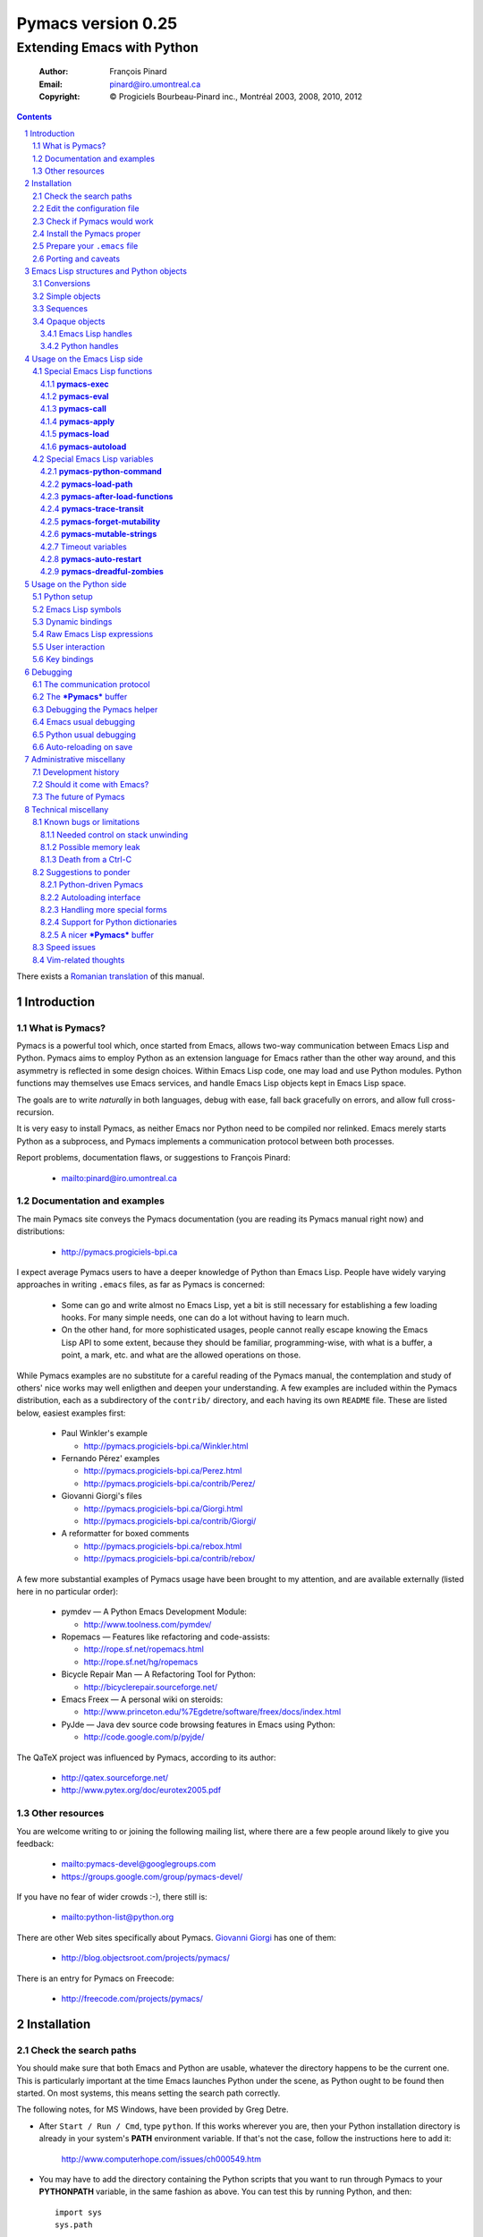 .. role:: code(strong)
.. role:: file(literal)
.. role:: var(emphasis)

================================================================
Pymacs version 0.25
================================================================

---------------------------
Extending Emacs with Python
---------------------------

  :Author: François Pinard
  :Email: pinard@iro.umontreal.ca
  :Copyright: © Progiciels Bourbeau-Pinard inc., Montréal 2003, 2008, 2010, 2012

.. contents::
.. sectnum::
..

There exists a `Romanian translation`__ of this manual.

__ http://webhostinggeeks.com/science/pymacs-framework-ro
.. By `Alexander Ovsov` alovsov@gmail.com

Introduction
============

What is Pymacs?
---------------

Pymacs is a powerful tool which, once started from Emacs, allows two-way
communication between Emacs Lisp and Python.  Pymacs aims to employ
Python as an extension language for Emacs rather than the other way
around, and this asymmetry is reflected in some design choices.  Within
Emacs Lisp code, one may load and use Python modules.  Python functions
may themselves use Emacs services, and handle Emacs Lisp objects kept in
Emacs Lisp space.

The goals are to write *naturally* in both languages, debug with ease,
fall back gracefully on errors, and allow full cross-recursion.

It is very easy to install Pymacs, as neither Emacs nor Python need to
be compiled nor relinked.  Emacs merely starts Python as a subprocess,
and Pymacs implements a communication protocol between both processes.

Report problems, documentation flaws, or suggestions to François Pinard:

  + mailto:pinard@iro.umontreal.ca

Documentation and examples
--------------------------

The main Pymacs site conveys the Pymacs documentation (you are reading
its Pymacs manual right now) and distributions:

  + http://pymacs.progiciels-bpi.ca

I expect average Pymacs users to have a deeper knowledge of Python
than Emacs Lisp.  People have widely varying approaches in writing
:file:`.emacs` files, as far as Pymacs is concerned:

  + Some can go and write almost no Emacs Lisp, yet a bit is still
    necessary for establishing a few loading hooks.  For many simple
    needs, one can do a lot without having to learn much.

  + On the other hand, for more sophisticated usages, people cannot
    really escape knowing the Emacs Lisp API to some extent, because they
    should be familiar, programming-wise, with what is a buffer, a point,
    a mark, etc. and what are the allowed operations on those.

While Pymacs examples are no substitute for a careful reading of the
Pymacs manual, the contemplation and study of others' nice works may
well enligthen and deepen your understanding.  A few examples are
included within the Pymacs distribution, each as a subdirectory of the
:file:`contrib/` directory, and each having its own :file:`README` file.
These are listed below, easiest examples first:

  + Paul Winkler's example

    + http://pymacs.progiciels-bpi.ca/Winkler.html

  + Fernando Pérez' examples

    + http://pymacs.progiciels-bpi.ca/Perez.html
    + http://pymacs.progiciels-bpi.ca/contrib/Perez/

  + Giovanni Giorgi's files

    + http://pymacs.progiciels-bpi.ca/Giorgi.html
    + http://pymacs.progiciels-bpi.ca/contrib/Giorgi/

  + A reformatter for boxed comments

    + http://pymacs.progiciels-bpi.ca/rebox.html
    + http://pymacs.progiciels-bpi.ca/contrib/rebox/

A few more substantial examples of Pymacs usage have been brought to my
attention, and are available externally (listed here in no particular
order):

  + pymdev — A Python Emacs Development Module:

    + http://www.toolness.com/pymdev/

  + Ropemacs — Features like refactoring and code-assists:

    + http://rope.sf.net/ropemacs.html
    + http://rope.sf.net/hg/ropemacs

  + Bicycle Repair Man — A Refactoring Tool for Python:

    + http://bicyclerepair.sourceforge.net/

  + Emacs Freex — A personal wiki on steroids:

    + http://www.princeton.edu/%7Egdetre/software/freex/docs/index.html

  + PyJde — Java dev source code browsing features in Emacs using Python:

    + http://code.google.com/p/pyjde/

The QaTeX project was influenced by Pymacs, according to its author:

  + http://qatex.sourceforge.net/
  + http://www.pytex.org/doc/eurotex2005.pdf

Other resources
---------------

You are welcome writing to or joining the following mailing list, where
there are a few people around likely to give you feedback:

  + mailto:pymacs-devel@googlegroups.com
  + https://groups.google.com/group/pymacs-devel/

If you have no fear of wider crowds :-), there still is:

  + mailto:python-list@python.org

There are other Web sites specifically about Pymacs. `Giovanni Giorgi`__
has one of them:

  + http://blog.objectsroot.com/projects/pymacs/

__ http://blog.objectsroot.com/

There is an entry for Pymacs on Freecode:

  + http://freecode.com/projects/pymacs/

Installation
============

Check the search paths
----------------------

You should make sure that both Emacs and Python are usable, whatever the
directory happens to be the current one.  This is particularly important
at the time Emacs launches Python under the scene, as Python ought to be
found then started.  On most systems, this means setting the search path
correctly.

The following notes, for MS Windows, have been provided by Greg Detre.

+ After ``Start / Run / Cmd``, type ``python``.  If this works
  wherever you are, then your Python installation directory is already
  in your system's :code:`PATH` environment variable.  If that's not the
  case, follow the instructions here to add it:

    http://www.computerhope.com/issues/ch000549.htm

+ You may have to add the directory containing the Python scripts that
  you want to run through Pymacs to your :code:`PYTHONPATH` variable,
  in the same fashion as above.  You can test this by running Python,
  and then::

   import sys
   sys.path

  or just::

   import my_python_scripts

  from somewhere besides your scripts directory.

Edit the configuration file
---------------------------

In most cases, you may safely skip this step, as it is only needed in
unusual, problematic circumstances.  Merely check that none of the
following applies to you.

  + Under Aquamacs (which is a MacOS X native port of Emacs), it has
    been reported that one gets `Lisp nesting exceeds max-lisp-eval-depth`
    messages while interactively requesting the documentation for Lisp
    functions (we do not know why).  If you have this problem, edit file
    :file:`ppppconfig.py`, locate the line defining :code:`DEFADVICE_OK`,
    make sure it gets the string ``'nil'`` as a value, instead of the
    string ``'t'``, then save the edited file before proceeding further.
    This should work around the problem.  The price to pay is that you
    will not get the Python docstring for modules imported through Pymacs.

Check if Pymacs would work
--------------------------

To know, before installing Pymacs, if it would work on your system, try
the validation suite by running ``make check``.  The suite is fairly
elementary, but nevertheless, it is able to detect some common show
stoppers.  To check a particular Emacs and Python combination, use
``make check EMACS=some_Emacs PYTHON=some_Python``.

If ``PYTHON`` is left unset or empty, then the command for starting the
Pymacs helper is ``python``.  Otherwise, it may be set to give the full
path of the Python executable if it exists at some location outside the
program search path.  It may also be given when the interpreter name is
different, for exemple when the Python version is part of the program
name.

If ``EMACS`` is left unset or empty, then the command for starting the
Emacs editor is ``emacs``.  For normal Pymacs usage, Emacs is launched
by the user long before Pymacs is itself started, and consequently,
there is absolutely no need to tell Pymacs which Emacs is needed.  For
the validation suite however, it may be set to give the full path of
the executable if the Emacs program exists at some location outside
the program search path.  It may also be given when the editor name is
different, for example when the Emacs version is part of the program
name, or when this is a different editor.  For example, ``make check
EMACS=xemacs`` runs the validation suite using ``xemacs`` for an editor.

The remaining of this section may be safely be skipped for mere Pymacs
installation.

I did not base the validation suite on Junit (the Python unit testing
framework is a re-implementation of it), but on Codespeak's pylib
:file:`py.test`, which is much simpler, and still very powerful.  The
:code:`pylib` project is driven by Holge Kregel, but attracted some
Python brains, like Armin Rigo (known for Psyco, among other things --
I think his :code:`lsprof` has also been added to Python 2.5 under the
name :code:`cProfile`).  This gang addresses overdone/heavy methods in
Python, and do them better.  Even :file:`py.test` is a bit more complex
that I would want, and has (or at least had) flaws on the Unicode side,
so I rewrote my own, as a simple single file.  I merely translated it
from French to English, to make it more distributable within Pymacs.

I initially tried using Emacs stdin and stdout for communicating
expressions to evaluate and getting back results, from within the
validation suite.  This did not prove useful so, so after some fight, I
reluctantly put this avenue aside.  Currently, the suite writes problems
in files, for Emacs to read, and Emacs writes replies in files, for the
suite to check.  Busy waiting (with small sleep added in the loops) is
used on both sides.  This is all too heavy, and it slows down the suite.
Hopefully, the suite is not run often, this is not a real problem.

Install the Pymacs proper
-------------------------

Pymacs is lean.  Putting the documentation and administrative
files aside, there is one Python file and one Emacs Lisp file to it, to
be installed in turn.  Always start with the Python file.

+ For the Python part

  From the top-level of the Pymacs distribution, execute ``make
  install``.  If you do not have a Make program (Microsoft Windows?)
  read the ``Makefile`` file and emulate what ``make install`` does,
  maybe something like this::

    python pppp -C ppppconfig.py \
      Pymacs.py.in pppp.rst.in pymacs.el.in pymacs.rst.in contrib tests
    python setup.py install

  Without ``make install``, you might also have to combine the two first
  lines above into a single longer one, without the backslash.

  If the Python interpreter has a non-standard name or
  location, rather do ``make install PYTHON=Some_Python`` (see the
  previous section for a discussion).  First, the script copies a few
  source files while configuring them: it presets the version string and
  the name of the Python interpreter, it also adapts the Python source
  code which might differ, for example, between Python 2 and Python 3.
  Second, it installs the Python file through the Python standard
  Distutils tool.  To get an option reminder, do ``python setup.py
  install --help``.  Consult the Distutils documentation if you need
  more information about this.

  That's normally all to it.  To check that :file:`Pymacs.py` is
  properly installed, start an interactive Python session and type
  ``from Pymacs import lisp``: you should not receive any error.

  A special difficulty arises when the particular Python you use
  does not have Distutils already installed.  In such a case, ``make
  install`` prints a warning, leaving to you the task of figuring out
  where the ``Pymacs/`` directory is best copied, and making that copy.

+ For the Emacs part

  This is usually done by hand now.  First select some directory along
  the list kept in your Emacs :code:`load-path`, for which you have
  write access, and copy file :file:`pymacs.el` in that directory.

  If you want speed, you should ideally byte-compile this file.  To do
  so, go to that directory, launch Emacs, then give the command ``M-x
  byte-compile-file RET pymacs.el RET``.  If for some reason you intend
  to such commands often, you could create a little script to do so.
  Here is an example of such a script, assuming here that you use Emacs
  and want to install in directory :file:`~/share/emacs/lisp/`::

    #!/bin/bash
    cp pymacs.el ~/share/emacs/lisp/
    emacs -batch -eval '(byte-compile-file "~/share/emacs/lisp/pymacs.el")'

  You should be done now.  To check that :file:`pymacs.el` is properly
  installed, return to your usual directories, start Emacs and give
  it the command ``M-x load-library RET pymacs RET``: you should not
  receive any error.

Some features from previous Pymacs releases have been dropped:

+ Environment variable ``PYMACS_EMACS`` is gone, and environment
  variable ``PYMACS_PYTHON`` is usually not needed.

+ There used to be a script for installing the Emacs Lisp file.  As it
  was difficult to get it right in all circumstances; the script grew
  an interactive mode and lot of options.  This is just not worth the
  complexity, so this script is now gone.

+ Examples were all installed automatically, but at least for some of
  them, this was more pollution than help.  You may browse the contents of
  the :file:`contrib/` directory to learn about available examples.

Prepare your :file:`.emacs` file
--------------------------------

The :file:`.emacs` file is not given in the distribution, you likely
have one already in your home directory.  You need to add these lines::

  (autoload 'pymacs-apply "pymacs")
  (autoload 'pymacs-call "pymacs")
  (autoload 'pymacs-eval "pymacs" nil t)
  (autoload 'pymacs-exec "pymacs" nil t)
  (autoload 'pymacs-load "pymacs" nil t)
  (autoload 'pymacs-autoload "pymacs")
  ;;(eval-after-load "pymacs"
  ;;  '(add-to-list 'pymacs-load-path YOUR-PYMACS-DIRECTORY"))

If you plan to use a special directory to hold your own Pymacs code in
Python, which should be searched prior to the usual Python import search
path, then uncomment the last two lines (by removing the semi-colons)
and replace :var:`YOUR-PYMACS-DIRECTORY` by the name of your special
directory.  If the file :file:`~/.emacs` does not exist, merely create
it with the above lines.  You are now all set to use Pymacs.

To check this, start a fresh Emacs session, and type ``M-x
pymacs-eval RET``.  Emacs should prompt you for a Python expression.
Try ``repr(2L**111) RET`` (rather use ``repr(2**111) RET``
if you are using Python 3).  The mini buffer should display
`"2596148429267413814265248164610048L"` (yet there is no ``L`` suffix
in Python 3).

Let's do a second test.  Whether in the same Emacs session or not, ``M-x
pymacs-load RET`` should prompt you for a Python module name.  Reply
``os RET RET`` (the second ``RET`` is for accepting the default prefix).
This should have the effect of importing the Python :code:`os` module
within Emacs.  Typing ``M-: (os-getcwd) RET`` should echo the current
directory in the message buffer, as returned by the :code:`os.getcwd`
Python function.

Porting and caveats
-------------------

Pymacs has been initially developed on Linux, Python 1.5.2, and Emacs
20, and is currently developed using Python 2.6, Python 3.1, Emacs 23.1
and XEmacs 21.4.  It is expected to work out of the box on many flavours
of Unix, MS Windows and Mac OSX, and also on many version of Python,
Emacs and XEmacs.

Pymacs 0.26 requires Python 2.6 or better, and Python 3 is supported
since Pymacs 0.25.  For an older Python 2 distribution, you might
decide for an older Pymacs as well; it is rather easy to fetch any
older Pymacs version using GitHub facilities.  If you use something
older than Python 2.2, you'll have to jump before Pymacs 0.23.

Pymacs uses Emacs weak hash tables.  It can run without them, but then,
complex Python objects transmitted to Emacs will tie Python memory
forever.  It should not be a practical problem in most simple cases.
Some later versions of Emacs 20 silently create ordinary tables when
asked for weak hash tables.  Older Emacses do not have hash tables.

In earlier versions, Pymacs was installing a :file:`Pymacs` Python
package holding a single :file:`pymacs.py` file (besides the
mandatory :file:`__init__.py`).  This is now replaced by a single
:file:`Pymacs.py` file, and because of the capitalisation, the API did
not need to change.

Emacs Lisp structures and Python objects
========================================

Conversions
-----------

Whenever Emacs Lisp calls Python functions giving them arguments, these
arguments are Emacs Lisp structures that should be converted into Python
objects in some way.  Conversely, whenever Python calls Emacs Lisp
functions, the arguments are Python objects that should be received
as Emacs Lisp structures.  We need some conventions for doing such
conversions.

Conversions generally transmit mutable Emacs Lisp structures as mutable
objects on the Python side, in such a way that transforming the object
in Python will effectively transform the structure on the Emacs Lisp
side (strings are handled a bit specially however, see below).  The
other way around, Python objects transmitted to Emacs Lisp often loose
their mutability, so transforming the Emacs Lisp structure is not
reflected on the Python side.

Pymacs sticks to standard Emacs Lisp, it explicitly avoids various Emacs
Lisp extensions.  One goal for many Pymacs users is taking some distance
from Emacs Lisp, so Pymacs is not overly pushing users deeper into it.

Simple objects
--------------

Emacs Lisp :code:`nil` and the equivalent Emacs Lisp ``()`` yield Python
:code:`None`.  Python :code:`None`, Python :code:`False` and the Python
empty list ``[]`` are returned as :code:`nil` in Emacs Lisp.  Notice
the assymetry, in that three different Python objects are mapped into
a single Emacs Lisp object.  So, neither :code:`False` nor ``[]`` are
likely produced by automatic conversions from Emacs Lisp to Python.

Emacs Lisp :code:`t` yields Python :code:`True`.  Python :code:`True` is
returned as :code:`t` in Emacs Lisp.

Emacs Lisp numbers, either integer or floating, are converted in
equivalent Python numbers.  Emacs Lisp characters are really numbers
and yield Python numbers.  In the other direction, Python numbers are
converted into Emacs Lisp numbers, with the exception of long Python
integers and complex numbers.

Emacs Lisp strings are usually converted into equivalent Python strings.
As Python strings do not have text properties, these are not reflected.
This may be changed by setting the :code:`pymacs-mutable-strings`
option: if this variable is not :code:`nil`, Emacs Lisp strings are
then transmitted opaquely.  Python strings are always converted into
Emacs Lisp strings.  Python releases before version 3 make a distinction
between Unicode and narrow strings: Unicode strings are then produced
on the Python side for Emacs Lisp multi-byte strings, but only when
they do not fit in ASCII, otherwise Python narrow strings are produced.
Conversely, Emacs Lisp multi-byte strings are produced for Python
strings, but only when they do not fit ASCII, otherwise Emacs Lisp
uni-byte strings are produced.  Currently, Pymacs behaviour is undefined
for users wandering outside the limits of Emacs' :code:`utf-8` coding
system.

Emacs Lisp symbols yield ``lisp[STRING]`` notations on the Python
side, where :var:`STRING` names the symbol.  In the other direction,
Python ``lisp[STRING]`` corresponds to an Emacs Lisp symbol printed
with that :var:`STRING` which, of course, should then be a valid Emacs
Lisp symbol name.  As a convenience, ``lisp.SYMBOL`` on the Python side
yields an Emacs Lisp symbol with underscores replaced with hyphens;
this convention is welcome, as Emacs Lisp programmers commonly prefer
using dashes, where Python programmers use underlines.  Of course, this
``lisp.SYMBOL`` notation is only usable when the :var:`SYMBOL` is a
valid Python identifier, while not being a Python keyword.

Sequences
---------

The case of strings has been discussed in the previous section.

Proper Emacs Lisp lists, those for which the :code:`cdr` of last cell
is :code:`nil`, are normally transmitted opaquely to Python.  If
:code:`pymacs-forget-mutability` is set, or if Python later asks for
these to be expanded, proper Emacs Lisp lists get converted into Python
lists, if we except the empty list, which is always converted as Python
:code:`None`.  In the other direction, Python lists are always converted
into proper Emacs Lisp lists.

Emacs Lisp vectors are normally transmitted opaquely to Python.
However, if :code:`pymacs-forget-mutability` is set, or if Python
later asks for these to be expanded, Emacs Lisp vectors get converted
into Python tuples.  In the other direction, Python tuples are always
converted into Emacs Lisp vectors.

Remember the rule: `Round parentheses correspond to square brackets!`.
It works for lists, vectors, tuples, seen from either Emacs Lisp or
Python.

The above choices were debatable.  Since Emacs Lisp proper lists
and Python lists are the bread-and-butter of algorithms modifying
structures, at least in my experience, I guess they are more naturally
mapped into one another, this spares many casts in practice.  While in
Python, the most usual idiom for growing lists is appending to their
end, the most usual idiom in Emacs Lisp to grow a list is by cons'ing
new items at its beginning::

  (setq accumulator (cons 'new-item accumulator))

or more simply::

  (push 'new-item accumulator)

So, in case speed is especially important and many modifications
happen in a row on the same side, while order of elements ought to
be preserved, some ``(nreverse ...)`` on the Emacs Lisp side or
``.reverse()`` on the Python side might be needed.  Surely, proper
lists in Emacs Lisp and lists in Python are the normal structure for
which length is easily modified.

We cannot so easily change the size of a vector, the same as it is a bit
more of a stunt to *modify* a tuple.  The shape of these objects is
fixed.  Mapping vectors to tuples, which is admittedly strange, will
only be done if the Python side requests an expanded copy, otherwise an
opaque Emacs Lisp object is seen in Python.  In the other direction,
whenever an Emacs Lisp vector is needed, one has to write
``tuple(python_list)`` while transmitting the object.  Such
transmissions are most probably to be unusual, as people are not going
to blindly transmit whole big structures back and forth between Emacs
and Python, they would rather do it once in a while only, and do only
local modifications afterwards.  The infrequent casting to :code:`tuple`
for getting an Emacs Lisp vector seems to suggest that we did a
reasonable compromise.

In Python, both tuples and lists have O(1) access, so there is no real
speed consideration there.  Emacs Lisp is different: vectors have
O(1) access while lists have O(N) access.  The rigidity of Emacs Lisp
vectors is such that people do not resort to vectors unless there
is a speed issue, so in real Emacs Lisp practice, vectors are used
rather parsimoniously.  So much, in fact, that Emacs Lisp vectors are
overloaded for what they are not meant: for example, very small vectors
are used to represent X events in key-maps, programmers only want to
test vectors for their type, or users just like bracketed syntax.  The
speed of access is hardly an issue then.

Opaque objects
--------------

Emacs Lisp handles
,,,,,,,,,,,,,,,,,,

When a Python function is called from Emacs Lisp, the function arguments
have already been converted to Python types from Emacs Lisp types and
the function result is going to be converted back to Emacs Lisp.

Several Emacs Lisp objects do not have Python equivalents, like for
Emacs windows, buffers, markers, overlays, etc.  It is nevertheless
useful to pass them to Python functions, hoping that these Python
functions will *operate* on these Emacs Lisp objects.  Of course, the
Python side may not itself modify such objects, it has to call for
Emacs services to do so.  Emacs Lisp handles are a mean to ease this
communication.

Whenever an Emacs Lisp object may not be converted to a Python object,
an Emacs Lisp handle is created and used instead.  Whenever that Emacs
Lisp handle is returned into Emacs Lisp from a Python function, or
is used as an argument to an Emacs Lisp function from Python, the
original Emacs Lisp object behind the Emacs Lisp handle is automatically
retrieved.

Emacs Lisp handles are either instances of the internal :code:`Lisp`
class, or of one of its subclasses.  If :var:`OBJECT` is an Emacs
Lisp handle, and if the underlying Emacs Lisp object is an Emacs
Lisp sequence, then whenever ``OBJECT[INDEX]``, ``OBJECT[INDEX] =
VALUE`` and ``len(OBJECT)`` are meaningful, these may be used to
fetch or alter an element of the sequence directly in Emacs Lisp
space.  Also, if :var:`OBJECT` corresponds to an Emacs Lisp function,
``OBJECT(ARGUMENTS)`` may be used to apply the Emacs Lisp function over
the given arguments.  Since arguments have been evaluated the Python
way on the Python side, it would be conceptual overkill evaluating them
again the Emacs Lisp way on the Emacs Lisp side, so Pymacs manage to
quote arguments for defeating Emacs Lisp evaluation.  The same logic
applies the other way around.

Emacs Lisp handles have a ``value()`` method, which merely returns
self.  They also have a ``copy()`` method, which tries to *open
the box* if possible.  Emacs Lisp proper lists are turned into Python
lists, Emacs Lisp vectors are turned into Python tuples.  Then,
modifying the structure of the copy on the Python side has no effect on
the Emacs Lisp side.

For Emacs Lisp handles, ``str()`` returns an Emacs Lisp representation
of the handle which should be :code:`eq` to the original object if
read back and evaluated in Emacs Lisp. ``repr()`` returns a Python
representation of the expanded Emacs Lisp object.  If that Emacs Lisp
object has an Emacs Lisp representation which Emacs Lisp could read
back, then ``repr()`` value is such that it could be read back and
evaluated in Python as well, this would result in another object which
is :code:`equal` to the original, but not necessarily :code:`eq`.

Python handles
,,,,,,,,,,,,,,

The same as Emacs Lisp handles are useful for handling Emacs Lisp
objects on the Python side, Python handles are useful for handling
Python objects on the Emacs Lisp side.

Many Python objects do not have direct Emacs Lisp equivalents, including
long integers, complex numbers, modules, classes, instances and surely a
lot of others.  When such are being transmitted to the Emacs Lisp side,
Pymacs use Python handles.  These are automatically recovered into the
original Python objects whenever transmitted back to Python, either as
arguments to a Python function, as the Python function itself, or as the
return value of an Emacs Lisp function called from Python.

The objects represented by these Python handles may be inspected or
modified using the basic library of Python functions.  For example, in::

  (pymacs-exec "import re")
  (setq matcher (pymacs-eval "re.compile('PATTERN').match"))
  (pymacs-call matcher ARGUMENT)

the :code:`setq` line above could be decomposed into::

  (setq compiled (pymacs-eval "re.compile('PATTERN')")
        matcher (pymacs-call "getattr" compiled "match"))

This example shows that one may use :code:`pymacs-call` with
:code:`getattr` as the function, to get a wanted attribute for a Python
object.

Usage on the Emacs Lisp side
============================

Special Emacs Lisp functions
----------------------------

Pymacs is mainly launched and used through a few special functions,
among all those added by Pymacs for Emacs Lisp.  These few imported
functions are listed and detailed in the following subsections.  They
really are the preferred way to call Python services with Pymacs.

Even then, we do not expect that :code:`pymacs-exec`,
:code:`pymacs-eval`, :code:`pymacs-call` or :code:`pymacs-apply` will
be much used, if ever, in most Pymacs applications.  In practice, the
Emacs Lisp side of a Pymacs application might call either
:code:`pymacs-autoload` or :code:`pymacs-load` a few times for linking
into the Python modules, with the indirect effect of defining
trampoline functions for these modules on the Emacs Lisp side, which
can later be called like usual Emacs Lisp functions.

:code:`pymacs-exec`
,,,,,,,,,,,,,,,,,,,

Function ``(pymacs-exec TEXT)`` gets :var:`TEXT` executed as a Python
statement, and its value is always :code:`nil`.  So, this function may
only be useful because of its possible side effects on the Python side.

This function may also be called interactively::

  M-x pymacs-exec RET TEXT RET

:code:`pymacs-eval`
,,,,,,,,,,,,,,,,,,,

Function ``(pymacs-eval TEXT)`` gets :var:`TEXT` evaluated as a Python
expression, and returns the value of that expression converted back to
Emacs Lisp.

This function may also be called interactively::

  M-x pymacs-eval RET TEXT RET

:code:`pymacs-call`
,,,,,,,,,,,,,,,,,,,

Function ``(pymacs-call FUNCTION ARGUMENT...)`` will get Python to
apply the given :var:`FUNCTION` over zero or more :var:`ARGUMENT`.
:var:`FUNCTION` is either a string holding Python source code for a
function (like a mere name, or even an expression), or else, a Python
handle previously received from Python, and hopefully holding a callable
Python object.  Each :var:`ARGUMENT` gets separately converted to Python
before the function is called. :code:`pymacs-call` returns the resulting
value of the function call, converted back to Emacs Lisp.

:code:`pymacs-apply`
,,,,,,,,,,,,,,,,,,,,

Function ``(pymacs-apply FUNCTION ARGUMENTS)`` will get Python to
apply the given :var:`FUNCTION` over the given :var:`ARGUMENTS`.
:var:`ARGUMENTS` is a list containing all arguments, or :code:`nil`
if there is none.  Besides arguments being bundled together
instead of given separately, the function acts pretty much like
:code:`pymacs-call`.

:code:`pymacs-load`
,,,,,,,,,,,,,,,,,,,

Function ``(pymacs-load MODULE PREFIX)`` imports the Python
:var:`MODULE` into Emacs Lisp space. :var:`MODULE` is the name of the
file containing the module, without any :file:`.py` or :file:`.pyc`
extension.  If the directory part is omitted in :var:`MODULE`, the
module will be looked into the current Python search path.  Dot notation
may be used when the module is part of a package.  Each top-level
function in the module produces a trampoline function in Emacs Lisp
having the same name, except that underlines in Python names are
turned into dashes in Emacs Lisp, and that :var:`PREFIX` is uniformly
added before the Emacs Lisp name (as a way to avoid name clashes).
:var:`PREFIX` may be omitted, in which case it defaults to base name
of :var:`MODULE` with underlines turned into dashes, and followed by a
dash.

Note that :code:`pymacs-load` has the effect of declaring the module
variables and methods on the Emacs Lisp side, but it does *not* declare
anything on the Python side.  Of course, Python imports the module
before making it available for Emacs, but there is no Pymacs ready
variable on the Python side holding that module.  If you need to import
:var:`MODULE` in a variable on the Python side, the proper incantation
is ``(pymacs-exec "import MODULE")``.  And of course, this latter
statement does not declare anything on the Emacs Lisp side.

Whenever :code:`pymacs_load_hook` is defined in the loaded
Python module, :code:`pymacs-load` calls it without arguments,
but before creating the Emacs view for that module.  So, the
:code:`pymacs_load_hook` function may create new definitions or even add
:code:`interaction` attributes to functions.

The return value of a successful :code:`pymacs-load` is the module
object.  An optional third argument, :var:`noerror`, when given and not
:code:`nil`, will have :code:`pymacs-load` to return :code:`nil` instead
of raising an error, if the Python module could not be found.

When later calling one of these trampoline functions, all provided
arguments are converted to Python and transmitted, and the function
return value is later converted back to Emacs Lisp.  It is left to
the Python side to check for argument consistency.  However, for an
interactive function, the interaction specification drives some checking
on the Emacs Lisp side.  Currently, there is no provision for collecting
keyword arguments in Emacs Lisp.

This function may also be called interactively::

  M-x pymacs-load RET MODULE RET PREFIX RET

If you find yourself using :code:`pymacs-call` a lot for builtin Python
functions, you might rather elect to import all Python builtin functions
and definitions directly into Emacs Lisp space, and call them directly
afterwards.  Here is a recipe (use the first line for Python 2, or the
second line for Python 3)::

  M-x pymacs-load RET __builtin__ RET py- RET
  M-x pymacs-load RET builtins RET py- RET

After such a command, calling the function ``py-getattr``, say, with an
opaque Python object and with a string naming an attribute, returns the
value of that attribute for that object.

:code:`pymacs-autoload`
,,,,,,,,,,,,,,,,,,,,,,,

Function ``(pymacs-autoload FUNCTION MODULE PREFIX DOCSTRING
INTERACTIVE)`` is meant to mimic the functionality of the standard
Emacs :code:`autoload` function.

It declares :var:`FUNCTION` to be autoloaded from the specified Python
:var:`MODULE`.  The :code:`pymacs-load` for this module is delayed
until :var:`FUNCTION` is actually called.  Of course, if there are
many such functions declared as autoloading the module, calling any of
them will then load the module and resolve the autoloading for all of
them at once.  For the meaning of the optional :var:`PREFIX` argument,
see the documentation for the :code:`pymacs-load` function above.

Before the function gets loaded for real, Emacs may still provide a
documentation for it, which the user gives through the contents of the
optional :var:`DOCSTRING`.  Emacs also needs to know if the function
may be called interactively and, when this is the case, the arguments
it may accept.  If the :var:`INTERACTIVE` argument is not provided, or
when it is :code:`nil`, the function is not known to be interactive.  A value
of :code:`t` for :var:`INTERACTIVE` means that the function is
interactive, but has no arguments.  Otherwise, :var:`INTERACTIVE`
receives a description of the interaction to interactively get the
function arguments.  See the Emacs documentation for function
:code:`autoload` and :code:`interactive` for more information.

If, at the moment of the :code:`pymacs-autoload` call, :var:`FUNCTION`
is already related to a loaded Python function, the autoloading
declaration is ignored.

Here are examples of usage for the :code:`pymacs-autoload` function::

  (pymacs-autoload 'os-getenv "os" nil nil "sEnv name: ")
  (pymacs-autoload 'posix-getenv "os" "posix-" nil 
      '(list (read-string "Env name: ")))

The second example could be written more simply as in the first
example.  Moreover, both examples of an :var:INTERACTIVE argument are
merely given here for illustration, as the real :code:`os-getenv`
function is *not* interactive.

Leo Liu, who contributed this feature, writes:

  There is one corner case where :code:`pymacs-python-reference` returns
  :code:`nil`.  This happens when a function is defined in using
  ``lisp("""[some lisp code]""")``.  The Ropemacs project `does this`__.
  At the moment :code:`pymacs-autoload` cannot autoload such functions,
  and one cannot write::

    (pymacs-autoload 'ropemacs-mode "ropemacs" "rope-")

  I wonder if :code:`pymacs-python-reference` could return something —
  such as :code:`lisp` maybe — for such cases.

  __ https://bitbucket.org/agr/ropemacs/src/6913282b6166/ropemacs/__init__.py#cl-534

Special Emacs Lisp variables
----------------------------

Users could alter the inner working of Pymacs through a few variables,
these are all documented here.  Except for :code:`pymacs-python-command`
and :code:`pymacs-load-path`, which should be set before calling any
Pymacs function, the value of these variables can be changed at any
time.

:code:`pymacs-python-command`
,,,,,,,,,,,,,,,,,,,,,,,,,,,,,

This variable is initialized with the Python executable that was used
at installation time.  It tells Emacs about the Python interpreter to
launch far starting the Pymacs helper.  The value of this variable may
be overridden by setting the ``PYMACS_PYTHON`` environment variable, yet
in practice, for newer versions of Pymacs, this is rarely needed.

While the Python part of Pymacs is pre-processed and yields different
sources for Python 2 and Python 3 (among other possibilities), the
Emacs part of Pymacs is mostly configured at run time for various Emacs
versions, so the same Emacs source is likely to work unaltered, would it
be for different versions of Emacs and for different versions of Python.
So it makes sense, at least in some special circumstances, giving the
capability of selecting a specific Python interpreter by programmatical
means within Emacs.

:code:`pymacs-load-path`
,,,,,,,,,,,,,,,,,,,,,,,,

Users might want to use special directories for holding their Python
modules, when these modules are meant to be used from Emacs.  Best is to
preset :code:`pymacs-load-path`, :code:`nil` by default, to a list of
these directory names.  (Tilde expansions and such occur automatically.)

Here is how it works.  The first time Pymacs is needed from Emacs, a
Pymacs helper is automatically started as an Emacs subprocess, and
given as arguments all strings in the :code:`pymacs-load-path` list.
These arguments are added at the beginning of :code:`sys.path`, or
moved at the beginning if they were already on :code:`sys.path`.  So
in practice, nothing is removed from :code:`sys.path`.

:code:`pymacs-after-load-functions`
,,,,,,,,,,,,,,,,,,,,,,,,,,,,,,,,,,,

The functions installed on this hook, if any, are run after loading a
Python module.  Each function is called with a single argument, which
is the Python module name, as given as the first argument to
:code:`pymacs-load`.

This hook initially contains no functions.

:code:`pymacs-trace-transit`
,,,,,,,,,,,,,,,,,,,,,,,,,,,,

The :code:`*Pymacs*` buffer, within Emacs, holds a trace of transactions
between Emacs and Python.  When :code:`pymacs-trace-transit` is
:code:`nil`, the buffer only holds the last bi-directional transaction
(a request and a reply).  In this case, it gets erased before each and
every transaction.  If that variable is :code:`t`, all transactions are
kept.  This could be useful for debugging, but the drawback is that
this buffer could grow big over time, to the point of diminishing Emacs
performance.  As a compromise, that variable may also be a cons cell
of integers ``(KEEP . LIMIT)``, in which case the buffer is reduced to
approximately :var:`KEEP` bytes whenever its size exceeds :var:`LIMIT`
bytes, by deleting an integral number of lines from its beginning.  The
default setting for :code:`pymacs-trace-transit` is ``(5000 . 30000)``.

:code:`pymacs-forget-mutability`
,,,,,,,,,,,,,,,,,,,,,,,,,,,,,,,,

The default behaviour of Pymacs is to transmit Emacs Lisp objects to
Python in such a way that they are fully modifiable from the Python
side, would it mean triggering Emacs Lisp functions to act on them.
When :code:`pymacs-forget-mutability` is not :code:`nil`, the behaviour
is changed, and the flexibility is lost.  Pymacs then tries to expand
proper lists and vectors as full copies when transmitting them on the
Python side.  This variable, seen as a user setting, is best left to
:code:`nil`.  It may be temporarily overridden within some functions,
when deemed useful.

There is no corresponding variable from objects transmitted to Emacs
from Python.  Pymacs automatically expands what gets transmitted.
Mutability is preserved only as a side-effect of not having a natural
Emacs Lisp representation for the Python object.  This asymmetry is on
purpose, yet debatable.  Maybe Pymacs could have a variable telling that
mutability is important for Python objects?  That would give Pymacs
users the capability of restoring the symmetry somewhat, yet so far, in
our experience, this has never been needed.

:code:`pymacs-mutable-strings`
,,,,,,,,,,,,,,,,,,,,,,,,,,,,,,

Strictly speaking, Emacs Lisp strings are mutable. Yet, it does not
come naturally to a Python programmer to modify a string *in-place*, as
Python strings are never mutable.  When :code:`pymacs-mutable-strings`
is :code:`nil`, which is the default setting, Emacs Lisp strings are
transmitted to Python as Python strings, and so, loose their mutability.
Moreover, text properties are not reflected on the Python side.  But
if that variable is not :code:`nil`, Emacs Lisp strings are rather
passed as Emacs Lisp handles.  This variable is ignored whenever
:code:`pymacs-forget-mutability` is set.

Timeout variables
,,,,,,,,,,,,,,,,,

Emacs needs to protect itself a bit, in case the Pymacs service program,
which handles the Python side of requests, would not start correctly, or
maybe later die unexpectedly.  So, whenever Emacs reads data coming from
that program, it sets a time limit, and take some action whenever that
time limit expires.  All times are expressed in seconds.

The :code:`pymacs-timeout-at-start` variable defaults to 30 seconds,
this time should only be increased if a given machine is so heavily
loaded that the Pymacs service program has not enough of 30 seconds to
start, in which case Pymacs refuses to work, with an appropriate message
in the mini buffer.

The two remaining timeout variables almost never need to be changed
in practice.  When Emacs is expecting a reply from Python, it might
repeatedly check the status of the Pymacs service program when that
reply is not received fast enough, just to make sure that this program
did not die.  The :code:`pymacs-timeout-at-reply` variable, which
defaults to 5, says how many seconds to wait without checking, while
expecting the first line of a reply.  The :code:`pymacs-timeout-at-line`
variable, which defaults to 2, says how many seconds to wait without
checking, while expecting a line of the reply after the first.

:code:`pymacs-auto-restart`
,,,,,,,,,,,,,,,,,,,,,,,,,,,

The Pymacs helper process is started as soon as it is needed, and gets
associated with the :code:`*Pymacs*` buffer.  When that buffer is
killed, as it occurs automatically whenever the Emacs session is ending,
the Pymacs helper process is killed as well.  Any other disappearance of
the helper is unexpected, and might be the consequence of some error in
the Python side of the user application (or a Pymacs bug, maybe!).

When the Pymacs helper dies, all useful Python objects it might contain
also die with it.  So, after an unexpected death, there might now exist
dangling references in Emacs Lisp space towards vanished Python objects,
and using these references may be fatal to the application.  When the
Pymacs helper dies, the safest thing to do is stopping all Pymacs
functionality and even exiting Emacs.  On the other hand, it is not
always practical having to restart everything in such cases: the user
knows best, and is the one who ultimately decides.

The Pymacs helper death is detected at the time a new Pymacs request
gets initiated from the Emacs side.  Pymacs could not do much without a
Pymacs helper, so it has either to restart a new Pymacs helper, or abort
the Pymacs request.  The variable :code:`pymacs-auto-restart` controls how
this is done.  The possible values are:

  + ``nil`` — the Pymacs request is unconditionally aborted,
  + ``t`` — a new Pymacs helper is silently launched, and the previous helper
    death might well go unnoticed,
  + ``'ask`` — the user interactively decides whether to restart the
    Pymacs helper or not.  This is the default value.

:code:`pymacs-dreadful-zombies`
,,,,,,,,,,,,,,,,,,,,,,,,,,,,,,,

When a Pymacs helper gets restarted in a given Emacs session, brand new
Python objects may be created within that new helper.  There is not
enough information kept on the Emacs Lisp side for the new Pymacs helper
to recreate the useful Python objects which disappeared.  However, there
is enough machinery to recover all their slot numbers (all references to
opaque Python objects from Emacs Lisp space are transmitted in form of
object slot numbers).

The new Pymacs helper is given the list of all previous slot numbers
still referenced from the Emacs side, and is then careful at never
allocating a new Python object using an old slot number, as this might
possibly create fatal confusion.  All the previous slots are initialized
with so-called *zombies* on the Python side.  If Emacs later calls a
vanished Python object, this merely awakes its zombie, which will then
make some noise, then fall asleep again.  The noise has the form of a
diagnostic within the ``*Messages*`` buffer, sometimes visible in the
mini-buffer too, at least when the mini-buffer is not simultaneously
used for some other purpose.

Zombies get more dreadful if :code:`pymacs-dreadful-zombies` is set to a
non-:code:`nil` value.  In this case, calling a vanished Python object
raises an error that will eventually interrupt the current computation.
Such a behaviour might be useful for debugging purposes, or for making
sure that no call to a vanished Python object goes unnoticed.

In previous Pymacs releases, zombies were always dreadful, under the
assumption that calling a vanished object is a real error.  However, it
could cause irritation in some circumstances, like when associated with
frequently triggered Emacs Lisp hook functions.  That's why that, by
default, zombies have been finally turned into more innocuous beings!

Usage on the Python side
========================

Python setup
------------

For Python modules meant to be used from Emacs and which receive nothing
but Emacs :code:`nil`, numbers or strings, or return nothing but Python
:code:`None`, numbers or strings, then Pymacs requires little or no
setup.  Otherwise, use ``from Pymacs import lisp`` at the start of your
module.  If you need more Pymacs features, like the :code:`Let` class,
then write ``from Pymacs import lisp, Let``.

The Pymacs helper runs Python code to serve the Emacs side, and it is
blocked waiting until Emacs sends a request.  Until the Pymacs helper
returns a reply, Emacs is blocked in turn, yet fully listening to serve
eventual Python sub-requests, etc.  So, either Emacs or the Pymacs
helper is active at a given instant, but never both at once.

Unless Emacs has sent a request to the Pymacs helper and is expecting
a reply, it is just not listening to receive Python requests.  So, any
other Python thread may not asynchronously use Pymacs to get Emacs
services.  The design of the Python application should be such that the
communication is always be channelled from the main Python thread.

When Pymacs starts, all process signals are inhibited on the Python
side.  Yet, :code:`SIGINT` gets re-enabled while running user functions.
If the user elects to reactivate some other signal in her Python code,
she should do so as to not damage or severe the communication protocol.

Emacs Lisp symbols
------------------

:code:`lisp` is a special object which has useful built-in magic.  Its
attributes do nothing but represent Emacs Lisp symbols, created on the
fly as needed (symbols also have their built-in magic).

As special cases, ``lisp.nil`` or ``lisp["nil"]`` are the same
as :code:`None`, and ``lisp.t`` or ``lisp["t"]`` are the same as
:code:`True`.  Otherwise, both ``lisp.SYMBOL`` and ``lisp[STRING]``
yield objects of the internal :code:`Symbol` type.  These are genuine
Python objects, that could be referred to by simple Python variables.
One may write ``quote = lisp.quote``, for example, and use ``quote``
afterwards to mean that Emacs Lisp symbol.  If a Python function
received an Emacs Lisp symbol as an argument, it can check with ``==``
if that argument is ``lisp.never`` or ``lisp.ask``, say.  A Python
function may well choose to return some symbol, like ``lisp.always``.

In Python, writing ``lisp.SYMBOL = VALUE`` or ``lisp[STRING] = VALUE``
does assign :var:`VALUE` to the corresponding symbol in Emacs Lisp
space.  Beware that in such cases, the ``lisp.`` prefix may not be
spared.  After ``result = lisp.result``, one cannot hope that a later
``result = 3`` will have any effect in the Emacs Lisp space: this would
merely change the Python variable ``result``, which was a reference to a
:code:`Symbol` instance, so it is now a reference to the number 3.

The :code:`Symbol` class has ``value()`` and ``copy()`` methods.  One
can use either ``lisp.SYMBOL.value()`` or ``lisp.SYMBOL.copy()``
to access the Emacs Lisp value of a symbol, after conversion to
some Python object, of course.  However, if ``value()`` would have
given an Emacs Lisp handle, ``lisp.SYMBOL.copy()`` has the effect of
``lisp.SYMBOL.value().copy()``, that is, it returns the value of the
symbol as opened as possible.

A symbol may also be used as if it was a Python function, in which case
it really names an Emacs Lisp function that should be applied over the
following function arguments.  The result of the Emacs Lisp function
becomes the value of the call, with all due conversions of course.

Dynamic bindings
----------------

As Emacs Lisp uses dynamic bindings, it is common that Emacs Lisp
programs use :code:`let` for temporarily setting new values for some
Emacs Lisp variables having global scope.  These variables recover their
previous value automatically when the :code:`let` gets completed, even
if an error occurs which interrupts the normal flow of execution.

Pymacs has a :code:`Let` class to represent such temporary
settings.  Suppose for example that you want to recover the value of
``lisp.mark()`` when the transient mark mode is active on the Emacs Lisp
side.  One could surely use ``lisp.mark(True)`` to *force* reading the
mark in such cases, but for the sake of illustration, let's ignore that,
and temporarily deactivate transient mark mode instead.  This could be
done this way::

  try:
      let = Let()
      let.push(transient_mark_mode=None)
      ... USER CODE ...
  finally:
      let.pop()

``let.push()`` accepts any number of keywords arguments.  Each keyword
name is interpreted as an Emacs Lisp symbol written the Pymacs way, with
underlines.  The value of that Emacs Lisp symbol is saved on the Python
side, and the value of the keyword becomes the new temporary value for
this Emacs Lisp symbol.  A later ``let.pop()`` restores the previous
value for all symbols which were saved together at the time of the
corresponding ``let.push()``.  There may be more than one ``let.push()``
call for a single :code:`Let` instance, they stack within that instance.
Each ``let.pop()`` will undo one and only one ``let.push()`` from the
stack, in the reverse order or the pushes.

A single call to ``let.pops()`` automatically does all pending
``let.pop()`` at once, in the correct reverse order.  When the
:code:`Let` instance disappears, either because the programmer does
``del let`` or ``let = None``, or just because the Python :code:`let`
variable goes out of scope, ``let.pops()`` gets executed under the
scene, so the :code:`try`/:code:`finally` statement may be omitted in
practice.  For this omission to work flawlessly, the programmer should
be careful at not keeping extra references to the :code:`Let` instance.

The constructor call ``let = Let()`` also has an implied initial
``.push()`` over all given arguments, given there is any, so the
explicit ``let.push()`` may be omitted as well.  In practice, this sums
up and the above code could be reduced to a mere::

  let = Let(transient_mark_mode=None)
  ... USER CODE ...

Be careful at assigning the result of the constructor to some Python
variable.  Otherwise, the instance might disappear immediately after
having been created, restoring the Emacs Lisp variable much too soon.

Any variable to be bound with :code:`Let` should have been bound in
advance on the Emacs Lisp side.  This restriction usually does no kind
of harm.  Yet, it will likely be lifted in some later version of Pymacs.

The :code:`Let` class has other methods meant for some macros which are
common in Emacs Lisp programming, in the spirit of :code:`let` bindings.
These method names look like ``push_*`` or ``pop_*``, where Emacs Lisp
macros are ``save-*``.  One has to use the matching ``pop_*`` for
undoing the effect of a given ``push_*`` rather than a mere ``.pop()``:
the Python code is clearer, this also ensures that things are undone in
the proper order.  The same :code:`Let` instance may use many ``push_*``
methods, their effects nest.

``push_excursion()`` and ``pop_excursion()`` save and restore
the current buffer, point and mark. ``push_match_data()`` and
``pop_match_data()`` save and restore the state of the last regular
expression match. ``push_restriction()`` and ``pop_restriction()`` save
and restore the current narrowing limits. ``push_selected_window()`` and
``pop_selected_window()`` save and restore the fact that a window holds
the cursor. ``push_window_excursion()`` and ``pop_window_excursion()``
save and restore the current window configuration in the Emacs display.

As a convenience, ``let.push()`` and all other ``push_*`` methods return
the :code:`Let` instance.  This helps chaining various ``push_*`` right
after the instance generation.  For example, one may write::

  let = Let().push_excursion()
  if True:
      ... USER CODE ...
  del let

The ``if True:`` (use ``if 1:`` with older Python releases, some people
might prefer writing ``if let:`` anyway), has the only goal of indenting
:var:`USER CODE`, so the scope of the :code:`let` variable is made very
explicit.  This is purely stylistic, and not at all necessary.  The last
``del let`` might be omitted in a few circumstances, for example if the
excursion lasts until the end of the Python function.

Raw Emacs Lisp expressions
--------------------------

Pymacs offers a device for evaluating a raw Emacs Lisp expression, or a
sequence of such, expressed as a string.  One merely uses :code:`lisp`
as a function, like this::

  lisp('''
  ...
  POSSIBLY-LONG-SEQUENCE-OF-LISP-EXPRESSIONS
  ...
  ''')

The Emacs Lisp value of the last or only expression in the sequence
becomes the value of the :code:`lisp` call, after conversion back to
Python.

User interaction
----------------

Emacs functions have the concept of user interaction for completing the
specification of their arguments while being called.  This happens only
when a function is interactively called by the user, it does not happen
when a function is directly called by another.  As Python does not have
a corresponding facility, a bit of trickery was needed to retrofit that
facility on the Python side.

After loading a Python module but prior to creating an Emacs view
for this module, Pymacs decides whether loaded functions will be
interactively callable from Emacs, or not.  Whenever a function has
an :code:`interaction` attribute, this attribute holds the Emacs
interaction specification for this function.  The specification is
either another Python function or a string.  In the former case, that
other function is called without arguments and should, maybe after
having consulted the user, return a list of the actual arguments to be
used for the original function.  In the latter case, the specification
string is used verbatim as the argument to the ``(interactive ...)``
function on the Emacs side.  To get a short reminder about how this
string is interpreted on the Emacs side, try ``C-h f interactive RET``
within Emacs.  Here is an example where an empty string is used to
specify that an interactive has no arguments::

  from Pymacs import lisp

  def hello_world():
      "`Hello world' from Python."
      lisp.insert("Hello from Python!")
  hello_world.interaction = ''

.. `

Versions of Python released before the integration of PEP 232 do not
allow users to add attributes to functions, so there is a fall-back
mechanism.  Let's presume that a given function does not have an
:code:`interaction` attribute as explained above.  If the Python module
contains an :code:`interactions` global variable which is a dictionary,
if that dictionary has an entry for the given function with a value
other than :code:`None`, that function is going to be interactive on the
Emacs side.  Here is how the preceding example should be written for an
older version of Python, or when portability is at premium::

  from Pymacs import lisp
  interactions = {}

  def hello_world():
      "`Hello world' from Python."
      lisp.insert("Hello from Python!")
  interactions[hello_world] = ''

One might wonder why we do not merely use ``lisp.interactive(...)``
from within Python.  There is some magic in the Emacs Lisp interpreter
itself, looking for that call *before* the function is actually entered,
this explains why ``(interactive ...)`` has to appear first in an Emacs
Lisp :code:`defun`.  Pymacs could try to scan the already compiled
form of the Python code, seeking for ``lisp.interactive``, but as the
evaluation of :code:`lisp.interactive` arguments could get arbitrarily
complex, it would a real challenge un-compiling that evaluation into
Emacs Lisp.

Key bindings
------------

An interactive function may be bound to a key sequence.

To translate bindings like ``C-x w``, say, one might have to know a
bit more how Emacs Lisp processes string escapes like ``\C-x`` or
``\M-\C-x`` in Emacs Lisp, and emulate it within Python strings, since
Python does not have such escapes.  ``\C-L``, where L is an upper case
letter, produces a character which ordinal is the result of subtracting
0x40 from ordinal of ``L``.  ``\M-`` has the ordinal one gets by adding
0x80 to the ordinal of following described character.  So people can
use self-inserting non-ASCII characters, ``\M-`` is given another
representation, which is to replace the addition of 0x80 by prefixing
with Escape, that is 0x1b.  So ``\C-x`` in Emacs is ``\x18`` in Python.
This is easily found, using an interactive Python session, by giving it:
``chr(ord('X') - ord('A') + 1)``.

An easier way would be using the :code:`kbd` function on the Emacs Lisp
side, like with ``lisp.kbd('C-x w')`` or ``lisp.kbd('M-<f2>')``.

To bind the F1 key to the :code:`helper` function in some
:code:`module`::

  lisp.global_set_key((lisp.f1,), lisp.module_helper)

``(item,)`` is a Python tuple yielding an Emacs Lisp vector.
``lisp.f1`` translates to the Emacs Lisp symbol :code:`f1`.  So, Python
``(lisp.f1,)`` is Emacs Lisp ``[f1]``.  Keys like ``[M-f2]`` might
require some more ingenuity, one may write either ``(lisp['M-f2'],)`` or
``(lisp.M_f2,)`` on the Python side.

Debugging
=========

Finding bugs in a program is an art, which may be difficult enough
already when there is a single process and a single language.  Pymacs
involves a part (usually short) written in Emacs Lisp and another part
(usually more substantial) written in Python, each running in their
own process.  Both processes communicate which each other.  Moreover,
to get debugging hints, Emacs is often the necessary door by which the
programming user may catch glimpses on what is happening on both sides.

To effectively debug Pymacs code, one benefits from having some
familiarity with the communication protocol, and also from knowing
how to observe both sides of this protocol at once.  The usual way is
through the :code:`*Pymacs*` buffer within Emacs, which shows an Emacs
view the whole protocol.  One may also view by forcing the Pymacs helper
to save a trace file, which shows a Python view the whole protocol —
unless there are communication errors, this should tell the same story
as with the :code:`*Pymacs*` buffer.  These few topics are developed
in the three following sections.  The remaining sections address more
specific issues about Emacs Lisp or Python debugging.

The communication protocol
--------------------------

The Pymacs communication protocol is rather simple deep down, merely
using evaluation on arrival on both sides.  All the rest is recursion
trickery over that simple idea.

+ It is more easy to generate than to parse.  Moreover, Emacs has a Lisp
  parser and Python has a Python parser.  So, when preparing a message
  to the Pymacs helper, Emacs generates Python code for Python to parse,
  and when preparing a message for Emacs, Python generates Emacs Lisp
  expressions for Emacs to parse.

+ Messages are exchanged in strictly alternating directions (from Python
  to Emacs, from Emacs to Python, etc.), the first message being sent
  by the Pymacs helper (from Python to Emacs) just after it started,
  identifying the current Pymacs version.

+ Messages in both directions have a similar envelope.  Each physical
  message has a prefix, the message contents, and a newline.  The prefix
  starts with either ``<`` or ``>`` to mark the directionality, is
  followed by the decimal expression of the contents length counted in
  characters, and terminates with a single horizontal tab.  The count
  excludes the prefix, but includes the newline.

+ In each direction, messages are made up of two elements: an action
  keyword and a single argument (yet the argument may sometimes be
  complex).  As a special case, memory cleanup messages from Python to
  Emacs use four elements: the atom :code:`free`, a list of slot numbers
  to free, and then the real action and argument.  This is because the
  cleanup is delayed and piggy-backed over some other message.

+ For Emacs originated messages, the action and the argument are
  separated by a space.  For Python originated messages, the action and
  the argument are made into a Lisp list.

+ Most actions in the following table are available in both
  directions, unless noted.  The first three actions *start* a new level
  of Pymacs evaluation, the two remaining actions end the current level.

  + :code:`eval` requests the evaluation of its expression argument.
  + :code:`exec` requests the execution of its statement argument (this may
    only be received on the Python side).
  + :code:`expand` requests the opening of an Emacs Lisp structure (this may
    only be received on the Emacs side).
  + :code:`return` represents the normal reply to a request, the argument
    holds the value to be returned (:code:`nil` in case of :code:`exec`).
  + :code:`raise` represents the error reply to a request, the argument
    then holds a diagnostic string.

  Python evaluation is done in the context of the :code:`Pymacs.pymacs`
  module.  On the Emacs Lisp side, there is no concept of module name
  spaces, so we internally use the ``pymacs-`` prefix as an attempt to
  stay clean.  Users should ideally refrain from naming their Emacs Lisp
  objects with a ``pymacs-`` prefix.

The protocol may be fragile to interruption requests, so it tries to
recognize each message action before evaluation is attempted.  The idea
(not fully implemented yet) is to make the protocol part immune to
interruptions, but to allow evaluations themselves to be interrupted.

The :code:`*Pymacs*` buffer
---------------------------

Emacs and Python are two separate processes (well, each may use more
than one process).  Pymacs implements a simple communication protocol
between both, and does whatever needed so the programmers do not have
to worry about details.  The main debugging tool is the communication
buffer between Emacs and Python, which is named :code:`*Pymacs*`.

As it is sometimes helpful to understand the communication protocol, it
is briefly explained here, using an artificially complex example to do
so.  Consider (this example assumes Python 2)::

  (pymacs-eval "lisp('(pymacs-eval \"repr(2L**111)\")')")
  "2596148429267413814265248164610048L"

Here, Emacs asks Python to ask Emacs to ask Python for a simple bignum
computation.  Note that Emacs does not natively know how to handle big
integers, nor has an internal representation for them.  This is why I
use the :code:`repr` function, so Python returns a string representation
of the result, instead of the result itself.  Here is a trace for this
example.  Imagine that Emacs stands on the left and that Python stands
on the right.  The ``<`` character flags a message going from Python to
Emacs, while the ``>`` character flags a message going from Emacs to
Python.  The number gives the length of the message, including the end
of line.  (Acute readers may notice that the first number is incorrect,
as the version number gets replaced in the example while this manual is
being produced.)

::

  <22     (version "0.25")
  >43     eval lisp('(pymacs-eval "repr(2L**111)")')
  <45     (eval (progn (pymacs-eval "repr(2L**111)")))
  >19     eval repr(2L**111)
  <47     (return "2596148429267413814265248164610048L")
  >45     return "2596148429267413814265248164610048L"
  <47     (return "2596148429267413814265248164610048L")

Part of the protocol manages memory, and this management generates some
extra-noise in the :code:`*Pymacs*` buffer.  Whenever Emacs passes a
structure to Python, an extra pointer is generated on the Emacs side to
inhibit garbage collection by Emacs.  Python garbage collector detects
when the received structure is no longer needed on the Python side, at
which time the next communication will tell Emacs to remove the extra
pointer.  It works symmetrically as well, that is, whenever Python
passes a structure to Emacs, an extra Python reference is generated to
inhibit garbage collection on the Python side.  Emacs garbage collector
detects when the received structure is no longer needed on the Emacs
side, after which Python will be told to remove the extra reference.
For efficiency, those allocation-related messages are delayed, merged
and batched together within the next communication having another
purpose.

Variable :code:`pymacs-trace-transit` may be modified for controlling
how and when the :code:`*Pymacs*` buffer, or parts thereof, get erased.
By default, this buffer gets erased before each transaction.  To make
good debugging use of it, first set :code:`pymacs-trace-transit` to
either :code:`t` or to some ``(KEEP . LIMIT)``.

Debugging the Pymacs helper
---------------------------

The Pymacs helper is a Python program which accepts options and arguments.
The available options, which are only meant for debugging, are:

    -d FILE  Debug the protocol to FILE
    -s FILE  Trace received signals to FILE

+ The ``-d`` option saves a copy of the communication protocol in the
  given file, as seen from the Pymacs helper.  The file should be fairly
  identical to the contents of the :code:`*Pymacs*` buffer within Emacs.

+ The ``-s`` option monitors most signals received by the Pymacs helper
  and logs them in the given file.  Each log line merely contains a signal
  number, possibly followed by a star if the interruption was allowed in.
  Besides logging, signals are usually ignored.

The arguments list directories to be added at the beginning of the
Python module search path, and whenever Emacs launches the Pymacs
helper, the contents of the Emacs Lisp :code:`pymacs-load-path` variable
is turned into this argument list.

The Pymacs helper options may be set through the :code:`PYMACS_OPTIONS`
environment variable.  For example, one could execute something like::

  export PYMACS_OPTIONS='-d /tmp/pymacs-debug -s /tmp/pymacs-signals'

in a shell (presuming :code:`bash` here) and start Emacs from that
shell.  Then, when Emacs launches the Pymacs helper, the above options
are transmitted to it.

Emacs usual debugging
---------------------

If cross-calls between Emacs Lisp and Python nest deeply, an error will
raise successive exceptions alternatively on both sides as requests
unstack, and the diagnostic gets transmitted back and forth, slightly
growing as we go.  So, errors will eventually be reported by Emacs.  I
made no kind of effort to transmit the Emacs Lisp back trace on the
Python side, as I do not see a purpose for it: all debugging is done
within Emacs windows anyway.

On recent Emacses, the Python back trace gets displayed in the
mini-buffer, and the Emacs Lisp back trace is simultaneously shown
in the :code:`*Backtrace*` window.  One useful thing is to allow to
mini-buffer to grow big, so it has more chance to fully contain the
Python back trace, the last lines of which are often especially useful.
Here, I use::

  (setq resize-mini-windows t
        max-mini-window-height .85)

in my :file:`.emacs` file, so the mini-buffer may use 85% of the screen,
and quickly shrinks when fewer lines are needed.  The mini-buffer
contents disappear at the next keystroke, but you can recover the Python
back trace by looking at the end of the :code:`*Messages*` buffer.  In
which case the :code:`ffap` package in Emacs may be yet another friend!
From the :code:`*Messages*` buffer, once :code:`ffap` activated, merely
put the cursor on the file name of a Python module from the back trace,
and ``C-x C-f RET`` will quickly open that source for you.

Python usual debugging
----------------------

A common way to debug a Python script is to spread it with :code:`print`
commands.  When such a Python script is executed under Pymacs control,
these :code:`print` statements display the results right within the
:code:`*Pymacs*` buffer, and may be observed there.

As such output gets intermixed with the Pymacs protocol itself, never
ever print the symbol ``<``, immediately followed by the expression of a
decimal number, immediately followed by a horizontal tab (``\t``).  If
you were doing so, the communication protocol would get pretty mixed up,
and Pymacs would break.  But you do not have to worry much about this:
the forbidden sequence is unlikely in practice, would it be only because
people do not often use horizontal tabs anymore — oh, tabs were once
undoubtedly popular, but this was many years ago…

Auto-reloading on save
----------------------

I found useful to automatically :code:`pymacs-load` some Python files
whenever they get saved from Emacs.  This can be decided on a per-file
or per-directory basis.  To get a particular Python file to be reloaded
automatically on save, add the following lines at the end::

  # Local Variables:
  # pymacs-auto-reload: t
  # End:

Here is an example of automatic reloading on a per-directory basis.
The code below assumes that Python files meant for Pymacs are kept in
:file:`~/share/emacs/python`::

  (defun fp-maybe-pymacs-reload ()
    (let ((pymacsdir (expand-file-name "~/share/emacs/python/")))
      (when (and (string-equal (file-name-directory buffer-file-name)
                               pymacsdir)
                 (string-match "\\.py\\'" buffer-file-name))
        (pymacs-load (substring buffer-file-name 0 -3)))))
  (add-hook 'after-save-hook 'fp-maybe-pymacs-reload)

Administrative miscellany
=========================

Development history
-------------------

I once hungered for a Python-extensible editor, so much so that I
pondered the idea of dropping Emacs for other avenues, but found nothing
much convincing.  Moreover, looking at all Lisp extensions I'd made
for myself, and considering all those superb tools written by others,
all of which are now part of my computer life, it would have been a
huge undertaking for me to reprogram these all in Python.  So, when I
began to see that something like Pymacs was possible, I felt strongly
motivated! :-)

Pymacs draws on previous work of Cedric Adjih that enabled
the running of Python as a process separate from Emacs.
See http://www.crepuscule.com/pyemacs/, or write Cedric at
mailto:adjih-pam@crepuscule.com.  Cedric presented :code:`pyemacs` to me
as a proof of concept.  As I simplified that concept a bit, I dropped
the ``e`` in ``pyemacs`` :-). Cedric also previously wrote patches for
linking Python right into XEmacs, but abandoned the idea, as he found
out that his patches were unmaintainable over the evolution of both
Python and XEmacs.

As Brian McErlean independently and simultaneously wrote a tool
similar to this one, we decided to merge our projects.  In an amusing
coincidence, he even chose :code:`pymacs` as a name.  Brian paid
good attention to complex details that escaped my courage, so his
help and collaboration have been beneficial.  You may reach Brian at
mailto:brianmce@crosswinds.net.

The initial throw at Pymacs has been written on 2001-09-05, and releases
in the 0.x series followed in a rapid pace for a few months, and Pymacs
soon became stable.  Reported bugs or suggestions were minor, and the
feature set was fairly usable from the start.  For a long while, there
was not enough new material to warrant other releases.

Later, someone begged me to consider Vim, and not only Emacs, for some
tools I was then writing (in the area of musical scores).  Looking at
Vim more closely, I discovered that it is a worth editor, with Python
nicely integrated, enough for me to switch.  In a `Web article`__ (which
many enjoyed, as they told me), I detailed my feelings on these matters.

__ http://pinard.progiciels-bpi.ca/opinions/editors.html

I switched from Emacs to Vim in my day-to-day habits, and because of
this, felt that Pymacs needed a more credible maintainer than me.  Syver
Enstad, who was an enthusiastic user and competent contributor, was kind
enough to accept the duty (2003-10).  Syver then became unavailable,
to the point I could not contact him in years.  I would loathe to see
myself interfering with an official maintainer, but after I decided to
return to some moderate Emacs usage, and because of the long silence, I
considered resuming Pymacs maintenance (2007-11), and did it (2008-01).

Giovanni Giorgi once (2007-03) wanted to expand on Pymacs and publish
it on his own, and later felt like maintaining it whole (late 2007-12).
I rather suggested an attempt at collaborative maintenance, and this
experiment is still going on...

Should it come with Emacs?
--------------------------

Gerd Möllman, who was maintaining Emacs at the time of Pymacs birth and
development, retrofitted (2001-09) the idea of a :code:`post-gc-hook`
from XEmacs, as a way to facilitate memory management within Pymacs.

Richard Stallman once suggested (2001-10) that Pymacs be distributed
within Emacs, and while discussing the details of this, I underlined
small technical difficulties about Emacs installing the Python parts,
and the need of a convention about where to install Python files meant
for Pymacs.  As Richard felt, at the time, very overwhelmed with other
duties, no decision was taken and the integration went nowhere.

After Gerd resigned as an Emacs maintainer, someone from the Emacs
development team wrote again (2002-01) asking information about how
to integrate Pymacs.  It was easy for me to write a good and thorough
summary, after all these discussions with Richard.  And that's the end
of the story: I never heard of it again. :-)

The future of Pymacs
--------------------

Some people suggested important internal Pymacs changes.  In my opinion,
new bigger features are better implemented in a careful way, first as
examples or contributions, and moved closer to internal integration
depending on how users use or appreciate them.  For now, Pymacs should
concentrate at doing its own humble job well, and resist bloat.

Before Pymacs closes to some version 1.0, some specifications should be
revisited, user suggestions pondered, porting matters documented.  The
test suite should grow up, we should collect more examples.  Pymacs
should aim seamless integration with :file:`.el` files and with
transparent :code:`autoload` (my little tries were not so successful).
On the Python side, Pymacs *might* fake primitives like :code:`getindex`
and :code:`putindex`, and better support iterators and some newer Python
features.

Pymacs is not much geared towards Python threads.  It is not clear yet if
it would be reasonably tractable to better support them.

Technical miscellany
====================

Known bugs or limitations
-------------------------

What is the difference between a bug and a limitation?  *Limitations*
are either bugs not worth repairing, or else, bugs that we do not know
yet how to repair.  While documenting a bug is indeed a way to postpone
its solution, it does not necessarily turns it into a limitation.

On a mailing list I once closely followed, a few maintainers were
getting very, very upset whenever the word *bug* happened to be used
in any message, especially if the bug was documented.  A distinguished
member on this list (William N. Venable) coined the wonderful word
*unfelicity*, as a way to discuss problems while avoiding human damage.

Such delicacies are surely unneeded for Pymacs.  A bug is a bug!

Needed control on stack unwinding
,,,,,,,,,,,,,,,,,,,,,,,,,,,,,,,,,

As Ali Gholami Rudi nicely summarized it (2008-02-12):

  `Lisp programmers could use` :code:`inhibit-quit` `at various levels
  of recursion, and use Pymacs at these various levels.  As an Emacs`
  :code:`quit` `might propagate out of the stack, but stopping at
  various levels of it when the Lisp programmers took measures for it, I
  think there is no choice that finding some mechanism by which Python
  will unstack in parallel with Emacs, that is, no more and no less, so
  if Emacs resumes processing at some intermediate level, Python should
  be ready at the exact corresponding level on its side.`

By doing ``pymacs-eval "(time.sleep(10))"``, and quitting, I once saw
that:

  + Emacs does not interrupt at once, and if :code:`inhibit-quit`
    remains set while Emacs waits for the Pymacs helper, this is surely
    not user friendly!

  + At the end of the wait, I get a spurious IO error (I do not know
    where it comes from).

Possible memory leak
,,,,,,,,,,,,,,,,,,,,

Memory may leak in some theoretical circumstances (I say theoretical,
because no one ever reported this as being an actual problem).  As
Richard Stallman once put it (2002-08):

  `I wonder, though, can this` [memory management] `technique fully handle
  cycles that run between Lisp and Python?  Suppose Lisp object A refers
  to Python object B, which refers to Lisp object A, and suppose nothing
  else refers to either one of them.  Will you succeed in recognizing
  these two objects as garbage?`

Death from a Ctrl-C
,,,,,,,,,,,,,,,,,,,

Ali Gholami Rudi notices (2008-02-20) that Pymacs dies over::

  M-x pymacs-eval RET lisp.kbd('C-c r r') RET

as there is a ``Ctrl-C`` in the value returned from Emacs.

Suggestions to ponder
---------------------

Python-driven Pymacs
,,,,,,,,,,,,,,,,,,,,

I guess the most important improvement we could think to Pymacs would be
some machinery by which Python programs, started outside Emacs, could
access Pymacs, once it started.  That could be useful at least for
testing or debugging, and maybe for more serious work as well.  These
are mere thoughts, I do not plan working at this soon, unless I have an
actual need.  But if the challenge interests someone, please go ahead!

Here is how it could go.  Pymacs has a Python interpreter running as a
sub-process of Emacs.  In fact, Emacs loads :file:`pymacs.el`, which
in turn gets Python to execute :file:`Pymacs.py`, and both communicate
afterwards. :file:`Pymacs.py` is only active whenever :file:`pymacs.el`
calls it, otherwise it is blocked. :file:`Pymacs.py` could, under some
option, start another thread within itself.  The initial thread would
block waiting for Emacs, as usual.  The second thread would block
waiting to serve any Python client wanting to access Emacs.  When this
occurs, the second thread would queue a request for the first thread,
and then send a signal to Emacs so it triggers a Pymacs communication.
At each communication opportunity, the first thread on the Python side
might fully service the queue from the second thread.

Autoloading interface
,,,,,,,,,,,,,,,,,,,,,

I once tried better interfacing to :code:`autoload`, and failed.  It got
more intricate that I thought it would be.  I might revisit this, but in
low priority.

In the meantime, one may use a small :file:`.el` file, like this one, on
the Emacs load path::

   # File zorglub.el — just load zorglub.py.
   (pymacs-load "zorglub")
   (provide 'zorglub)

and then use either one of::

   (require 'zorglub)             ; in Lisp
   lisp.require(lisp.zorglub)     # in Python

at the beginning of body for any function needing functions from
:file:`zorglub.py`.  One may also write one or many::

   (autoload 'FUNCTION-NAME "zorglub" nil t)

to indirectly autoload :file:`zorglub.py` as needed.

Handling more special forms
,,,,,,,,,,,,,,,,,,,,,,,,,,,

The discussion started about the lack of specific Pymacs support, on
the Python side, for the Emacs Lisp :code:`setq-default` function.
People also mentioned :code:`defvar` and :code:`defcustom`, but there
are really many other special forms in Emacs Lisp.  (A special form is
any expression form in which all arguments are not all blindly evaluated
before the function actually enters.  The function then receives the
arguments unevaluated, and it is its responsibility to choose which
arguments should be evaluated, and when.)

The fact is that, besides :code:`setq` and some forms of :code:`defun`,
functions, few special forms are supported in Pymacs.  One may think of
:code:`let`, functions like :code:`save-excursion`, etc.  But that's
all, and maybe debatable as too much already.  The real problem to solve
is supporting special forms (and macros) at Pymacs level.  If we create
special cases in Pymacs for each special form we happen to stumble upon,
Pymacs might loose its elegance, and so, we have to stay a bit careful.

All special forms require that the user somehow defeat the fact that
Pymacs evaluate all function arguments before calling a Lisp function.
I realise it might be a subtle point for people unfamiliar with
Lisp. :code:`apply` on the Lisp side applies a function on a list of
arguments, so the trick is to evaluate on the Python side something
yielding a list, the contents of which are to be actual arguments.  I'm
not fully sure this is the good direction to take, even if easy — I
mean here, that the real problem to solve is something else.

On a related matter, Ali Gholami Rudi suggested that Pymacs supports Emacs
so-called *keyword arguments*, and even provide a simple patch to do so::

  diff --git a/Pymacs.py b/Pymacs.py
  --- a/Pymacs.py
  +++ b/Pymacs.py
  @@ -453,13 +453,16 @@
               write(') nil)')
               lisp._eval(''.join(fragments))

  -    def __call__(self, *arguments):
  +    def __call__(self, *arguments, **keywords):
           fragments = []
           write = fragments.append
           write('(%s' % self.text)
           for argument in arguments:
               write(' ')
               print_lisp(argument, write, True)
  +        for kwd, value in keywords.items():
  +            write(' :%s ' % kwd)
  +            print_lisp(value, write, True)
           write(')')
           return lisp._eval(''.join(fragments))

So far that I understand, there are just no keyword arguments in Emacs.
Keywords might be nothing but a mirage created by :code:`defcustom`
only (maybe through :code:`define-minor-mode`) and :code:`defstruct`
-- is there any other usage for keywords?  So I wonder if this unusual
trickery, not even a real part of Emacs Lisp, is important enough to
warrant modifying something as fundamental as :code:`__call__` in
Pymacs.  Part of my reluctance might also come from my (unsubstanciated)
fear that the above change would slow down the hearth of Pymacs.

For now at least, users are invited to use ``lisp(...)`` for all other
special forms.  It's simple, it's rather safe.  Things like::

  lisp('(setq-default %s %s)' % (name, value))

are not so horrible... :-) Deep down, ``lisp()`` calls are what Pymacs
do all the time under the table, all the rest are bits of sugar.  What
would be needed is a visit to this special form support with wider
eyes and mind, come up with a general unifying solution, rather than
multiplying special cases.

Support for Python dictionaries
,,,,,,,,,,,,,,,,,,,,,,,,,,,,,,,

While Pymacs mirrors Python tuples and lists into Emacs Lisp vectors and
lists, it has nothing currently to reflect Python dictionaries.

It has been suggested to use Emacs Lisp alists to do so, but this does
not seem adequate to me.  Pymacs 0.0 and 0.1 did convert Python
dicts to Emacs Lisp alists.  This was a mere toy to get experience with
the Pymacs mechanics, not a serious idea.  Despite I wanted *something*
for Python dicts, this choice was not very satisfying:

  + Dicts access speed are O(1); alists are O(N).
  + Dicts have no intrinsic order; alists are really a sequence.
  + Dicts have no duplicate keys; alists may have shadows.

The last two points, in particular, have the consequence that one cannot
convert back and forth from Lisp and have results which compare with
``(equal ...)``. This makes the equivalence especially ugly.  Proper
lists and vectors in Lisp can be converted back and forth to Python
and be ``(equal ...)``, so those equivalences are bearable.  The dict
conversion was withdrawn in Pymacs 0.2; I thought I should better
postpone until a better idea pops up, than let users develop habits with
something wrong and doomed to be replaced.

Emacs Lisp hash tables (as in Emacs 21) could be an acceptable
equivalent for Python dicts.  This is what Brian McErlean did, and
suggests.  My only reservation is about the Python need for non-mutable
keys, something which Emacs does not guarantee.  As by default, from
Lisp to Python, references are transmitted instead of contents, this
would be a possible problem only when an expanded copy is requested from
the Python side.  This would never be a problem going from Python to
Emacs, so far as I understand things now.

A nicer :code:`*Pymacs*` buffer
,,,,,,,,,,,,,,,,,,,,,,,,,,,,,,,

We might improve how the :code:`*Pymacs*` communication buffer looks.
Let's sketch this quickly, in any case, I'm not sure how worth this is.
The buffer might be turned into a more fully featured Emacs mode, so
it can benefit from highlighting and colourisation, and other goodies.
The first thing would be to install font-lock definitions.  The second
thing would be to use indenting to show the proper nesting of calls
between Emacs and Python, in both directions.  I would prefer this to be
done as a display feature, not as part of the communication protocol.
A third thing would be to automatically interpret object numbers on
both sides, replacing them with clearer text whenever possible — this
information may often be deduced from earlier communications.  Finally,
that mode could allow for some inspection on Pymacs object and status,
and maybe also to control the external Python server described in
another suggestion in this series, if it ever gets implemented.

Speed issues
------------

Shoot out projects compare the relative speed of many popular languages,
and the relative merits of Lisp and Python might interest Pymacs users.
The first URL points to a version oriented towards Win32 systems, the
second is more recent but Debian-oriented:

  + http://dada.perl.it/shootout/index.html
  + http://shootout.alioth.debian.org/

I've not heard of any Python to Lisp compiler.  Lisp may be slow or fast
depending on how one uses it, and how much one uses declarations.  Some
Lisp systems have really excellent compilers, that give very fast code
when properly hinted.

Python itself may be slow or fast, once again depending on how one uses
it.  With the proper bend, one can develop the habit of writing Python
which shows honest speed.  And there is always Pyrex (and the very
similar Cython), which is Python complemented with explicit declarations
(a bit like some Lisp implementations), and which can buy a lot of
speed.

This is quite likely that one can have fast programs while using Python,
or a mix of Python and either Pyrex or Cython (or even Psyco sometimes),
that is, within Python paradigms, without feeling any need of resorting
to Lisp.

If Python looks like being slow while being used with Emacs, the problem
probably lies in Emacs-Python communication which Pymacs implements.
One has to learn how to do the proper compromises for having less
communications.  (In that regard, Vim and Python are really linked
together, so Python in Vim is likely faster than Pymacs for someone who
does not pay special attention to such matters.)

Ali Gholami Rudi also writes (2008-02):

  `Well, there seems to be lots of overhead when transferring large
  strings.  Transferring them requires:`

    1. `escaping characters in the strings`
    2. `putting them in` :code:`*Pymacs*` `buffer`
    3. `sending the region to Python process`
    4. `evaluating the Python string in Python-side (involves compiling)`

  `In my experiments, transferring a ~5k-line file takes more than a
  second on a relatively new computer (data from` :code:`rope-dev`\ `).
  Improving that probably requires a new protocol that does not
  use Python eval and has an optional debug buffer.  Probably few
  applications need to transfer large strings to Python but if they do,
  it is quite slow.`

All in all, speed may sometimes become a real issue for Pymacs.  I once
wrote within http://pinard.progiciels-bpi.ca/opinions/editors.html :

  `While Pymacs is elegant in my opinion, one cannot effectively use
  Pymacs (the Python part) without knowing at least the specification
  of many Lisp functions, and I found that it requires some doing for a
  Pymacs developer to decouple the Emacs interaction part from the purer
  algorithmic part in applications.  Moreover, if you do not consider
  speed issues, they bite you.`

Vim-related thoughts
--------------------

Emacs Lisp is deeply soldered into Emacs internals.  Vim has its own
language, which people sometimes call Vimscript, similarly tightened
into Vim.  My feeling is that Emacs Lisp allows for a more intimate
handling of edit buffers and external processes than Vimscript does, yet
this intimacy has a price in complexity, so all totalled, they may be
perceived as comparable for most practical purposes.

Pymacs allows customising Emacs with Python instead of Emacs Lisp, and
then runs Python as a process external to Emacs, with a communication
protocol between both processes.  Python may be built into Vim, and then
both Python and Vim use a single process.  The same as Pymacs gives
access to almost all of Emacs Lisp, Python within Vim gives access to
almost all of Vimscript, but with a much smaller overhead than Pymacs.

Pymacs is not Emacs Lisp, and Python in Vim is not Vimscript either,
tweaks are needed in both cases for accessing some of the underlying
scripting facilities.  Pymacs is rather elegant, Python in Vim is rather
clean.  Python itself is both elegant and clean, but one strong point of
Python for me is the legibility, which builds deeper roots on the clean
side than on the elegant side.  All in all, despite I know how debatable
it can be, I guess I now have a prejudice towards Python in Vim.

I figured out a simple way to have the same Python source usable both
within Pymacs or Vim.  However, Emacs is byte oriented, while Vim is
line oriented.  In a few Pymacs applications of mine, I internally
toggle between line orientation and byte orientation, keeping both for
speed most probably, while I see things would be a bit simpler (and
maybe slower) if I was pushing myself on the line-oriented side.  Each
of Emacs and Vim have their own logic and elegance, and it is probable
that we loose overall if we try to emulate one with the other.

The idea traversed me to convert all the few Pymacs examples so they
work both for Pymacs and Vim, and through the documentation, publicise
how people writing Python extensions could write them for both editors
at once.  Yet, while doing so, one has to stretch either towards Emacs
or Vim, and I guess I would favour Vim over Emacs when the time comes to
evaluate efficiency-related choices.

I also thought about writing a Pymacs module for running Python scripts
already written for Vim, by offering a compatibility layer.  The
complexity of this might be unbounded, I should study actual Python
scripts for Vim before knowing better if this is thinkable or not.

